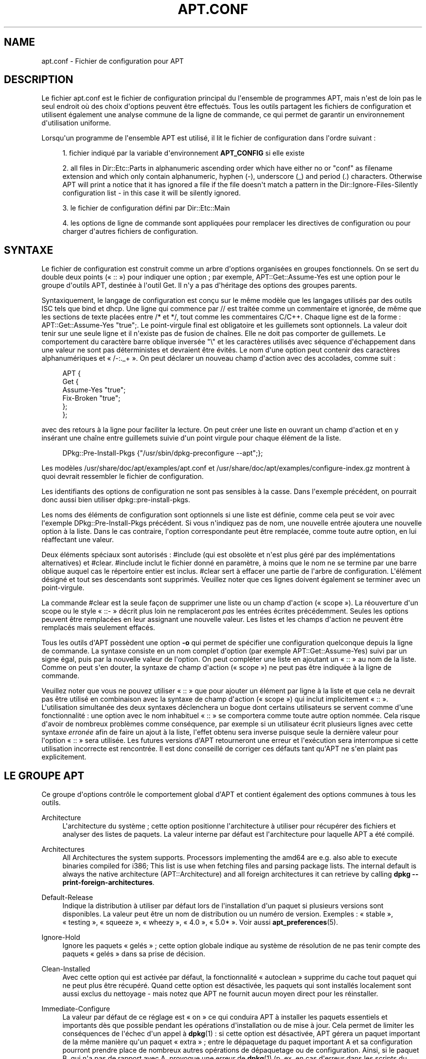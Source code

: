 '\" t
.\"     Title: apt.conf
.\"    Author: Jason Gunthorpe
.\" Generator: DocBook XSL Stylesheets v1.76.1 <http://docbook.sf.net/>
.\"      Date: 16 janvier 2010
.\"    Manual: APT
.\"    Source: Linux
.\"  Language: English
.\"
.TH "APT\&.CONF" "5" "16 janvier 2010" "Linux" "APT"
.\" -----------------------------------------------------------------
.\" * Define some portability stuff
.\" -----------------------------------------------------------------
.\" ~~~~~~~~~~~~~~~~~~~~~~~~~~~~~~~~~~~~~~~~~~~~~~~~~~~~~~~~~~~~~~~~~
.\" http://bugs.debian.org/507673
.\" http://lists.gnu.org/archive/html/groff/2009-02/msg00013.html
.\" ~~~~~~~~~~~~~~~~~~~~~~~~~~~~~~~~~~~~~~~~~~~~~~~~~~~~~~~~~~~~~~~~~
.ie \n(.g .ds Aq \(aq
.el       .ds Aq '
.\" -----------------------------------------------------------------
.\" * set default formatting
.\" -----------------------------------------------------------------
.\" disable hyphenation
.nh
.\" disable justification (adjust text to left margin only)
.ad l
.\" -----------------------------------------------------------------
.\" * MAIN CONTENT STARTS HERE *
.\" -----------------------------------------------------------------
.SH "NAME"
apt.conf \- Fichier de configuration pour APT
.SH "DESCRIPTION"
.PP
Le fichier
apt\&.conf
est le fichier de configuration principal du l\*(Aqensemble de programmes APT, mais n\*(Aqest de loin pas le seul endroit où des choix d\*(Aqoptions peuvent être effectués\&. Tous les outils partagent les fichiers de configuration et utilisent également une analyse commune de la ligne de commande, ce qui permet de garantir un environnement d\*(Aqutilisation uniforme\&.
.PP
Lorsqu\*(Aqun programme de l\*(Aqensemble APT est utilisé, il lit le fichier de configuration dans l\*(Aqordre suivant\ \&:
.sp
.RS 4
.ie n \{\
\h'-04' 1.\h'+01'\c
.\}
.el \{\
.sp -1
.IP "  1." 4.2
.\}
fichier indiqué par la variable d\*(Aqenvironnement
\fBAPT_CONFIG\fR
si elle existe
.RE
.sp
.RS 4
.ie n \{\
\h'-04' 2.\h'+01'\c
.\}
.el \{\
.sp -1
.IP "  2." 4.2
.\}
all files in
Dir::Etc::Parts
in alphanumeric ascending order which have either no or "conf" as filename extension and which only contain alphanumeric, hyphen (\-), underscore (_) and period (\&.) characters\&. Otherwise APT will print a notice that it has ignored a file if the file doesn\*(Aqt match a pattern in the
Dir::Ignore\-Files\-Silently
configuration list \- in this case it will be silently ignored\&.
.RE
.sp
.RS 4
.ie n \{\
\h'-04' 3.\h'+01'\c
.\}
.el \{\
.sp -1
.IP "  3." 4.2
.\}
le fichier de configuration défini par
Dir::Etc::Main
.RE
.sp
.RS 4
.ie n \{\
\h'-04' 4.\h'+01'\c
.\}
.el \{\
.sp -1
.IP "  4." 4.2
.\}
les options de ligne de commande sont appliquées pour remplacer les directives de configuration ou pour charger d\*(Aqautres fichiers de configuration\&.
.RE
.SH "SYNTAXE"
.PP
Le fichier de configuration est construit comme un arbre d\*(Aqoptions organisées en groupes fonctionnels\&. On se sert du double deux points (\(Fo\ \&::\ \&\(Fc) pour indiquer une option\ \&; par exemple,
APT::Get::Assume\-Yes
est une option pour le groupe d\*(Aqoutils APT, destinée à l\*(Aqoutil Get\&. Il n\*(Aqy a pas d\*(Aqhéritage des options des groupes parents\&.
.PP
Syntaxiquement, le langage de configuration est conçu sur le même modèle que les langages utilisés par des outils ISC tels que bind et dhcp\&. Une ligne qui commence par
//
est traitée comme un commentaire et ignorée, de même que les sections de texte placées entre
/*
et
*/, tout comme les commentaires C/C++\&. Chaque ligne est de la forme\ \&:
APT::Get::Assume\-Yes "true";\&. Le point\-virgule final est obligatoire et les guillemets sont optionnels\&. La valeur doit tenir sur une seule ligne et il n\*(Aqexiste pas de fusion de chaînes\&. Elle ne doit pas comporter de guillemets\&. Le comportement du caractère barre oblique inversée "\e" et les caractères utilisés avec séquence d\*(Aqéchappement dans une valeur ne sont pas déterministes et devraient être évités\&. Le nom d\*(Aqune option peut contenir des caractères alphanumériques et \(Fo\ \&/\-:\&._+\ \&\(Fc\&. On peut déclarer un nouveau champ d\*(Aqaction avec des accolades, comme suit\ \&:
.sp
.if n \{\
.RS 4
.\}
.nf
   
APT {
  Get {
    Assume\-Yes "true";
    Fix\-Broken "true";
  };
};
.fi
.if n \{\
.RE
.\}
.PP
avec des retours à la ligne pour faciliter la lecture\&. On peut créer une liste en ouvrant un champ d\*(Aqaction et en y insérant une chaîne entre guillemets suivie d\*(Aqun point virgule pour chaque élément de la liste\&.
.sp
.if n \{\
.RS 4
.\}
.nf
   
DPkg::Pre\-Install\-Pkgs {"/usr/sbin/dpkg\-preconfigure \-\-apt";};
.fi
.if n \{\
.RE
.\}
.PP
Les modèles
/usr/share/doc/apt/examples/apt\&.conf
et
/usr/share/doc/apt/examples/configure\-index\&.gz
montrent à quoi devrait ressembler le fichier de configuration\&.
.PP
Les identifiants des options de configuration ne sont pas sensibles à la casse\&. Dans l\*(Aqexemple précédent, on pourrait donc aussi bien utiliser
dpkg::pre\-install\-pkgs\&.
.PP
Les noms des éléments de configuration sont optionnels si une liste est définie, comme cela peut se voir avec l\*(Aqexemple
DPkg::Pre\-Install\-Pkgs
précédent\&. Si vous n\*(Aqindiquez pas de nom, une nouvelle entrée ajoutera une nouvelle option à la liste\&. Dans le cas contraire, l\*(Aqoption correspondante peut être remplacée, comme toute autre option, en lui réaffectant une valeur\&.
.PP
Deux éléments spéciaux sont autorisés\ \&:
#include
(qui est obsolète et n\*(Aqest plus géré par des implémentations alternatives) et
#clear\&.
#include
inclut le fichier donné en paramètre, à moins que le nom ne se termine par une barre oblique auquel cas le répertoire entier est inclus\&.
#clear
sert à effacer une partie de l\*(Aqarbre de configuration\&. L\*(Aqélément désigné et tout ses descendants sont supprimés\&. Veuillez noter que ces lignes doivent également se terminer avec un point\-virgule\&.
.PP
La commande #clear est la seule façon de supprimer une liste ou un champ d\*(Aqaction (\(Fo\ \&scope\ \&\(Fc)\&. La réouverture d\*(Aqun scope ou le style \(Fo\ \&::\-\ \&\(Fc décrit plus loin ne remplaceront
\fIpas\fR
les entrées écrites précédemment\&. Seules les options peuvent être remplacées en leur assignant une nouvelle valeur\&. Les listes et les champs d\*(Aqaction ne peuvent être remplacés mais seulement effacés\&.
.PP
Tous les outils d\*(AqAPT possèdent une option
\fB\-o\fR
qui permet de spécifier une configuration quelconque depuis la ligne de commande\&. La syntaxe consiste en un nom complet d\*(Aqoption (par exemple
APT::Get::Assume\-Yes) suivi par un signe égal, puis par la nouvelle valeur de l\*(Aqoption\&. On peut compléter une liste en ajoutant un \(Fo\ \&::\ \&\(Fc au nom de la liste\&. Comme on peut s\*(Aqen douter, la syntaxe de champ d\*(Aqaction (\(Fo\ \&scope\ \&\(Fc) ne peut pas être indiquée à la ligne de commande\&.
.PP
Veuillez noter que vous ne pouvez utiliser \(Fo\ \&::\ \&\(Fc que pour ajouter un élément par ligne à la liste et que cela ne devrait pas être utilisé en combinaison avec la syntaxe de champ d\*(Aqaction (\(Fo\ \&scope\ \&\(Fc) qui inclut implicitement \(Fo\ \&::\ \&\(Fc\&. L\*(Aqutilisation simultanée des deux syntaxes déclenchera un bogue dont certains utilisateurs se servent comme d\*(Aqune fonctionnalité\ \&: une option avec le nom inhabituel \(Fo\ \&::\ \&\(Fc se comportera comme toute autre option nommée\&. Cela risque d\*(Aqavoir de nombreux problèmes comme conséquence, par exemple si un utilisateur écrit plusieurs lignes avec cette syntaxe
\fIerronée\fR
afin de faire un ajout à la liste, l\*(Aqeffet obtenu sera inverse puisque seule la dernière valeur pour l\*(Aqoption \(Fo\ \&::\ \&\(Fc sera utilisée\&. Les futures versions d\*(AqAPT retourneront une erreur et l\*(Aqexécution sera interrompue si cette utilisation incorrecte est rencontrée\&. Il est donc conseillé de corriger ces défauts tant qu\*(AqAPT ne s\*(Aqen plaint pas explicitement\&.
.SH "LE GROUPE APT"
.PP
Ce groupe d\*(Aqoptions contrôle le comportement global d\*(AqAPT et contient également des options communes à tous les outils\&.
.PP
Architecture
.RS 4
L\*(Aqarchitecture du système\ \&; cette option positionne l\*(Aqarchitecture à utiliser pour récupérer des fichiers et analyser des listes de paquets\&. La valeur interne par défaut est l\*(Aqarchitecture pour laquelle APT a été compilé\&.
.RE
.PP
Architectures
.RS 4
All Architectures the system supports\&. Processors implementing the
amd64
are e\&.g\&. also able to execute binaries compiled for
i386; This list is use when fetching files and parsing package lists\&. The internal default is always the native architecture (APT::Architecture) and all foreign architectures it can retrieve by calling
\fBdpkg \-\-print\-foreign\-architectures\fR\&.
.RE
.PP
Default\-Release
.RS 4
Indique la distribution à utiliser par défaut lors de l\*(Aqinstallation d\*(Aqun paquet si plusieurs versions sont disponibles\&. La valeur peut être un nom de distribution ou un numéro de version\&. Exemples\ \&: \(Fo\ \&stable\ \&\(Fc, \(Fo\ \&testing\ \&\(Fc, \(Fo\ \&squeeze\ \&\(Fc, \(Fo\ \&wheezy\ \&\(Fc, \(Fo\ \&4\&.0\ \&\(Fc, \(Fo\ \&5\&.0*\ \&\(Fc\&. Voir aussi
\fBapt_preferences\fR(5)\&.
.RE
.PP
Ignore\-Hold
.RS 4
Ignore les paquets \(Fo\ \&gelés\ \&\(Fc\ \&; cette option globale indique au système de résolution de ne pas tenir compte des paquets \(Fo\ \&gelés\ \&\(Fc dans sa prise de décision\&.
.RE
.PP
Clean\-Installed
.RS 4
Avec cette option qui est activée par défaut, la fonctionnalité \(Fo\ \&autoclean\ \&\(Fc supprime du cache tout paquet qui ne peut plus être récupéré\&. Quand cette option est désactivée, les paquets qui sont installés localement sont aussi exclus du nettoyage \- mais notez que APT ne fournit aucun moyen direct pour les réinstaller\&.
.RE
.PP
Immediate\-Configure
.RS 4
La valeur par défaut de ce réglage est \(Fo\ \&on\ \&\(Fc ce qui conduira APT à installer les paquets essentiels et importants dès que possible pendant les opérations d\*(Aqinstallation ou de mise à jour\&. Cela permet de limiter les conséquences de l\*(Aqéchec d\*(Aqun appel à
\fBdpkg\fR(1)\ \&: si cette option est désactivée, APT gérera un paquet important de la même manière qu\*(Aqun paquet \(Fo\ \&extra\ \&\(Fc\ \&; entre le dépaquetage du paquet important A et sa configuration pourront prendre place de nombreux autres opérations de dépaquetage ou de configuration\&. Ainsi, si le paquet B, qui n\*(Aqa pas de rapport avec A, provoque une erreur de
\fBdpkg\fR(1)
(p\&.\ \&ex\&. en cas d\*(Aqerreur dans les scripts du responsable), le paquet A sera alors dans l\*(Aqétat installé mais non configuré et chaque paquet qui en dépend ne fonctionnera plus nécessairement puisque sa dépendance n\*(Aqest pas satisfaite\&. Le marqueur de configuration immédiate sera aussi utilisé pour toute dépendance qui peut créer un problème, par exemple les dépendances circulaires\&. En effet, utiliser le marqueur de configuration immédiate revient à gérer une pré\-dépendance\&. Il est donc possible, en théorie, qu\*(AqAPT rencontre une situation où il lui est impossible d\*(Aqeffectuer la configuration immédiate, qu\*(Aqil se termine alors avec une erreur en faisant référence à cette option afin que l\*(Aqutilisateur puisse la désactiver temporairement pour retenter l\*(Aqopération d\*(Aqinstallation ou de mise à jour\&. Il est à noter que \(Fo\ \&en théorie\ \&\(Fc indique ici que cette situation n\*(Aqa été rencontrée que dans de rares cas, sur des versions instables de distributions, la cause étant des dépendances incorrectes ou un système déjà dans un état instable\&. Il est donc déconseillé de désactiver cette option sans réfléchir car la situation décrite précédemment n\*(Aqest qu\*(Aqun des cas où la configuration immédiate permet de résoudre des situations complexes\&. Avant de tenter une opération telle que
dist\-upgrade
avec cette option désactivée, il est largement préférable d\*(Aqessayer une opération
install
sur le paquet qu\*(AqAPT ne peut configurer immédiatement\&. Il est également conseillé de signaler ce type de problème dans le système de suivi de bogues de la distribution utilisée afin qu\*(Aqil soit étudié et corrigé\&.
.RE
.PP
Force\-LoopBreak
.RS 4
Ne jamais activer cette option à moins que vous ne sachiez \- réellement \- ce que vous faites\&. Elle autorise APT à supprimer temporairement un paquet essentiel pour mettre fin à une boucle Conflicts / Conflicts ou Conflicts / Pre\-Depends entre deux paquets essentiels\&. Une telle boucle ne devrait jamais se produire\ \&: c\*(Aqest un bogue très important\&. Cette option fonctionne si les paquets essentiels ne sont pas tar, gzip, libc, dpkg, bash ou tous les paquets dont ces paquets dépendent\&.
.RE
.PP
Cache\-Start, Cache\-Grow et Cache\-Limit
.RS 4
À partir de la version 0\&.7\&.26, APT utilise un fichier de cache de taille variable indexé en mémoire (\(Fo\ \&resizable memory mapped cache file\ \&\(Fc) pour conserver les informations du fichier \(Fo\ \&available\ \&\(Fc\&.
Cache\-Start
définit la taille minimale de ce cache et par conséquent la quantité de mémoire qu\*(AqAPT utilisera dès son lancement\&. La valeur par défaut est de 20971520 octets (environ 20\ \&Mo)\&. Il est indispensable que l\*(Aqensemble de cette mémoire soit disponible, sinon APT ne pourra se lancer\&. Il peut donc être nécessaire de diminuer cette valeur sur des systèmes disposant de peu de mémoire\&. Au contraire, pour des systèmes qui utilisent de nombreuses sources de paquet, il peut être nécessaire de l\*(Aqaugmenter\&. La valeur de
Cache\-Grow
définit, en octets, la quantité de mémoire supplémentaire qui peut être allouée au cache si la valeur définie par
Cache\-Start
est insuffisante\&. La valeur par défaut de
Cache\-Grow
est de 1048576 octets (environ 1\ \&Mo)\&. Cette augmentation se fera tant que la taille du cache sera insuffisante pour contenir toutes les informations nécessaires ou qu\*(Aqelle atteint la valeur limite définie par
Cache\-Limit\&. La valeur par défaut de
Cache\-Limit
est nulle (il n\*(Aqexiste donc pas de limite à la taille maximale du cache)\&. Si
Cache\-Grow
est égal à 0, l\*(Aqaugmentation automatique de la taille du cache est désactivée\&.
.RE
.PP
Build\-Essential
.RS 4
Cette option définit les paquets qui sont considérés comme faisant partie des dépendances essentielles pour la construction de paquets\&.
.RE
.PP
Get
.RS 4
La sous\-section
Get
contrôle l\*(Aqoutil
\fBapt-get\fR(8), veuillez consulter sa documentation pour avoir plus d\*(Aqinformations sur les options en question\&.
.RE
.PP
Cache
.RS 4
La sous\-section
Cache
contrôle l\*(Aqoutil
\fBapt-cache\fR(8), veuillez consulter sa documentation pour avoir plus d\*(Aqinformations sur les options en question\&.
.RE
.PP
CDROM
.RS 4
La sous\-section
CDROM
contrôle l\*(Aqoutil
\fBapt-cdrom\fR(8), veuillez consulter sa documentation pour avoir plus d\*(Aqinformations sur les options en question\&.
.RE
.SH "LE GROUPE ACQUIRE"
.PP
Le groupe d\*(Aqoptions
Acquire
contrôle le téléchargement des paquets et les gestionnaires d\*(AqURI\&.
.PP
Check\-Valid\-Until
.RS 4
L\*(Aqactivation de l\*(Aqoption de sécurité qui permet de mettre une limite temporelle de validité au fichier Release permet d\*(Aqéviter des attaques de type \(Fo\ \&longtime replay\ \&\(Fc et permet d\*(Aqéviter d\*(Aqutiliser des miroirs qui ne sont plus à jour\&. Cependant, cette fonctionnalité a besoin que l\*(Aqhorloge du système soit à jour\&. Les gestionnaires d\*(Aqarchives devraient créer des fichiers Release comportant l\*(Aqen\-tête
Valid\-Until\&. Cependant, si cet en\-tête est absent, la valeur du paramètre
Max\-ValidTime
est alors utilisée\&.
.RE
.PP
Max\-ValidTime
.RS 4
Seconds the Release file should be considered valid after it was created (indicated by the
Date
header)\&. If the Release file itself includes a
Valid\-Until
header the earlier date of the two is used as the expiration date\&. The default value is
0
which stands for "for ever"\&. Archive specific settings can be made by appending the label of the archive to the option name\&.
.RE
.PP
Min\-ValidTime
.RS 4
Minimum of seconds the Release file should be considered valid after it was created (indicated by the
Date
header)\&. Use this if you need to use a seldomly updated (local) mirror of a more regular updated archive with a
Valid\-Until
header instead of completely disabling the expiration date checking\&. Archive specific settings can and should be used by appending the label of the archive to the option name\&.
.RE
.PP
PDiffs
.RS 4
Essayer de télécharger les fichiers différentiels appelés
PDiffs
pour les paquets ou les fichiers sources, plutôt que de les télécharger entièrement\&. Par défaut à \(Fo\ \&true\ \&\(Fc\&.
.sp
Two sub\-options to limit the use of PDiffs are also available: With
FileLimit
can be specified how many PDiff files are downloaded at most to patch a file\&.
SizeLimit
on the other hand is the maximum percentage of the size of all patches compared to the size of the targeted file\&. If one of these limits is exceeded the complete file is downloaded instead of the patches\&.
.RE
.PP
Queue\-Mode
.RS 4
Mode de file d\*(Aqattente\ \&;
Queue\-Mode
peut prendre les valeurs
host
ou
access, ce qui détermine comment APT parallélise les connexions sortantes\&.
Host
signifie qu\*(Aqune connexion par cible sera initiée, tandis que
access
signifie qu\*(Aqune connexion par type d\*(AqURI sera initiée\&.
.RE
.PP
Retries
.RS 4
Nombre d\*(Aqessais à effectuer\&. Si ce nombre n\*(Aqest pas nul, APT essaie de récupérer, le nombre donné de fois, les fichiers dont la récupération a échoué\&.
.RE
.PP
Source\-Symlinks
.RS 4
Utilise des liens symboliques pour les archives de sources\&. Positionnée à \(Fo\ \&true\ \&\(Fc, cette option crée si possible des liens symboliques vers les archives de sources au lieu de les copier\&. Par défaut à \(Fo\ \&true\ \&\(Fc\&.
.RE
.PP
http
.RS 4
URI HTTP\ \&; http::Proxy est le mandataire (proxy) HTTP à utiliser par défaut\&. Il se présente sous la forme standard\ \&:
http://[[utilisateur][:mot_de_passe]@]hôte[:port]/\&. On peut spécifier un mandataire particulier par hôte distant en utilisant la syntaxe\ \&:
http::Proxy::<hôte>\&. Le mot\-clé spécial
DIRECT
indique alors de n\*(Aqutiliser aucun mandataire pour l\*(Aqhôte\&. Si aucun des paramètres précédents n\*(Aqest défini, la variable d\*(Aqenvironnement
\fBhttp_proxy\fR
annule et remplace toutes les options de mandataire HTTP\&.
.sp
Trois options de configuration sont fournies pour le contrôle des caches compatibles avec HTTP/1\&.1\&.
No\-Cache
signifie que le mandataire ne doit jamais utiliser les réponses qu\*(Aqil a stockées\ \&;
Max\-Age
sert uniquement pour les fichiers d\*(Aqindex\ \&: cela demande au cache de les mettre à jour quand leur ancienneté est supérieure au nombre de secondes donné\&. Debian met à jour ses fichiers d\*(Aqindex de manière quotidienne\ \&; la valeur par défaut est donc de 1 jour\&.
No\-Store
sert uniquement pour les fichiers d\*(Aqarchive et demande au cache de ne jamais garder la requête\&. Cela peut éviter de polluer un cache mandataire avec des fichiers \&.deb très grands\&. Note\ \&: Squid 2\&.0\&.2 ne prend en compte aucune de ces options\&.
.sp
L\*(Aqoption
timeout
positionne le compteur d\*(Aqexpiration du délai (timeout) utilisé par la méthode\&. Cela vaut pour tout, connexion et données\&.
.sp
Une option de configuration est fournie pour contrôler la profondeur du tube pour le cas où un serveur distant n\*(Aqest pas conforme à la RFC ou est bogué (comme Squid 2\&.0\&.2)\&.
Acquire::http::Pipeline\-Depth
a une valeur comprise entre 0 et 5\ \&: elle indique le nombre de requêtes en attente qui peuvent être émises\&. Quand la machine distante ne conserve pas correctement les connexions TCP, la valeur doit égale à 0\&. Dans le cas contraire, des données seront corrompues\&. Les machines qui ont besoin de cette option ne respectent pas la RFC 2068\&.
.sp
La bande passante utilisée peut être limité avec
Acquire::http::Dl\-Limit
qui peut prendre une valeur entière, l\*(Aqunité utilisée étant le kilo\-octet\&. La valeur par défaut est 0, ce qui correspond à aucune limitation de bande passante\&. Veuillez noter que cette option désactive implicitement le téléchargement simultané depuis plusieurs serveurs\&.
.sp
L\*(Aqoption
Acquire::http::User\-Agent
peut être utilisée pour envoyer une valeur User\-Agent modifiée pour les téléchargements HTTP, ce qui peut par exemple être utile avec certains mandataires HTTP qui n\*(Aqautorisent l\*(Aqaccès qu\*(Aqaux client s\*(Aqidentifiant de manière spécifique\&.\&.
.RE
.PP
https
.RS 4
URI HTTPS\&. Les options de contrôle de cache, de délai limite, d\*(Aqautorisation de redirection, de Dl\-Limit et de mandataire (proxy) sont les mêmes que pour la méthode
http\&. Les valeurs par défaut sont les mêmes que pour l\*(Aqoption
http
sauf si des valeurs spécifiques à https sont indiquées\&. L\*(Aqoption
Pipeline\-Depth
n\*(Aqest pas encore gérée\&.
.sp
La sous\-option
CaInfo
spécifie le fichier contenant les informations sur les certificats de confiance\&. La sous\-option booléenne
Verify\-Peer
précise si le certificat d\*(Aqhôte du serveur doit être confronté aux certificats de confiance ou pas\&. La sous\-option booléenne
Verify\-Host
précise s\*(Aqil faut vérifier ou pas le nom d\*(Aqhôte du serveur\&.
SslCert
détermine le certificat à utiliser pour l\*(Aqauthentification du client\&.
SslKey
détermine quelle clef privée doit être utilisée pour l\*(Aqauthentification du client\&.
SslForceVersion
surcharge la valeur par défaut pour la version de SSL à utiliser et peut contenir l\*(Aqune des chaînes \*(AqTLSv1\*(Aq ou \*(AqSSLv3\*(Aq\&.
.RE
.PP
ftp
.RS 4
URI FTP\ \&; ftp::Proxy est le mandataire (proxy) FTP à utiliser par défaut\&. Il se présente sous la forme standard\ \&:
ftp://[[user][:pass]@]host[:port]/\&. On peut spécifier un mandataire particulier par hôte distant en utilisant la syntaxe\ \&:
ftp::Proxy::<hôte>\&. Le mot\-clé spécial
DIRECT
indique alors de n\*(Aqutiliser aucun mandataire pour l\*(Aqhôte\&. Si aucun des paramètres précédents n\*(Aqest définis, la variable d\*(Aqenvironnement
\fBftp_proxy\fR
annule et replace toutes les options de mandataire FTP\&. Pour utiliser un mandataire FTP, vous devrez renseigner l\*(Aqentrée
ftp::ProxyLogin
dans le fichier de configuration\&. Cette entrée spécifie les commandes à envoyer au mandataire pour lui préciser à quoi il doit se connecter\&. Voyez
/usr/share/doc/apt/examples/configure\-index\&.gz
pour savoir comment faire\&. Les variables de substitution disponibles sont\ \&:
$(PROXY_USER),
$(PROXY_PASS),
$(SITE_USER),
$(SITE_PASS),
$(SITE)
et
$(SITE_PORT)\&. Chacune correspond à l\*(Aqélément respectif de l\*(AqURI\&.
.sp
L\*(Aqoption
timeout
positionne le compteur d\*(Aqexpiration du délai (timeout) utilisé par la méthode\&. Cela vaut pour tout, connexion et données\&.
.sp
Plusieurs options de configuration sont fournies pour contrôler le mode passif\&. Il est généralement plus sûr d\*(Aqactiver le mode passif et cela marche dans presque tous les environnements\&. Cependant, certaines situations nécessitent que le mode passif soit désactivé et que le mode \(Fo\ \&port\ \&\(Fc de ftp soit utilisé à la place\&. On peut le faire globalement, pour des connexions qui passent par un mandataire ou pour une machine spécifique (examinez le modèle de fichier de configuration)\&.
.sp
Il est possible de faire transiter le trafic FTP par un mandataire HTTP en positionnant la variable d\*(Aqenvironnement
\fBftp_proxy\fR
à une URL HTTP \-\- consultez la méthode http ci\-dessus pour la syntaxe\&. On ne peut pas le faire dans le fichier de configuration et il n\*(Aqest de toute façon pas recommandé d\*(Aqutiliser FTP au travers de HTTP en raison de la faible efficacité de cette méthode\&.
.sp
L\*(Aqoption
ForceExtended
contrôle l\*(Aqutilisation des commandes liées à la RFC 2428,
EPSV
et
EPRT\&. Par défaut, elle vaut \(Fo\ \&false\ \&\(Fc ce qui signifie que ces commandes ne sont utilisées que pour une connexion de type IPv6\&. Quand elle vaut \(Fo\ \&true\ \&\(Fc, on les utilise même si la connexion est de type IPv4\&. La plupart des serveurs FTP ne suivent pas la RFC 2428\&.
.RE
.PP
cdrom
.RS 4
URI CD\ \&; la seule option de configuration pour les URI de CD est le point de montage\ \&:
cdrom::Mount\ \&; il doit représenter le point de montage du lecteur de CD\-ROM indiqué dans
/etc/fstab\&. D\*(Aqautres commandes de montage et de démontage peuvent être fournies quand le point de montage ne peut être listé dans le fichier
/etc/fstab
(par exemple, un montage SMB)\&. Syntaxiquement, il faut placer
.sp
.if n \{\
.RS 4
.\}
.nf
/cdrom/::Mount "foo";
.fi
.if n \{\
.RE
.\}
.sp
dans le bloc cdrom\&. La barre oblique finale est importante\&. Les commandes de démontage peuvent être spécifiées en utilisant
UMount\&.
.RE
.PP
gpgv
.RS 4
URI GPGV\ \&; la seule option pour les URI GPGV est celle qui permet de passer des paramètres à gpgv\&.
gpgv::Options\ \&: options supplémentaires passées à gpgv\&.
.RE
.PP
CompressionTypes
.RS 4
Cette option indique la liste des types de compression comprises par les méthodes d\*(Aqacquisition\&. Des fichiers comme
Packages
peuvent être disponibles dans divers formats de compression\&. Par défaut, les méthodes d\*(Aqacquisition décompressent les fichiers compressés avec
\fBbzip2\fR,
\fBlzma\fR
et
\fBgzip\fR\&. Ce réglage permet d\*(Aqajouter à la volée des formats supplémentaires ou de modifier la méthode utilisée\&. La syntaxe à utiliser est\ \&:\ \&
.sp
.if n \{\
.RS 4
.\}
.nf
Acquire::CompressionTypes::\fIExtensionFichier\fR "\fINomMethode\fR";
.fi
.if n \{\
.RE
.\}
.sp
Le sous\-groupe
Order
peut être également utilisé pour définir l\*(Aqordre dans lequel le système d\*(Aqacquisition tentera de télécharger les fichiers compressés\&. Le premier système mentionné sera essayé en premier, puis le suivant en cas d\*(Aqéchec\&. Ainsi, pour privilégier un format par rapport à un autre, il suffit de le placer en premier dans cette liste\&. Les types par défaut qui ne sont pas déjà indiqués seront ajoutés en fin de liste au moment de l\*(Aqexécution\&. Ainsi, par exemple,
.sp
.if n \{\
.RS 4
.\}
.nf
Acquire::CompressionTypes::Order:: "gz";
.fi
.if n \{\
.RE
.\}
.sp

peut être utiliser de préférence les fichiers compressés avec
\fBgzip\fR
par rapport à
\fBbzip2\fR
et
\fBlzma\fR\&. Si l\*(Aqobjectif est d\*(Aqutiliser
\fBlzma\fR
en priorité par rapport à
\fBgzip\fR
et
\fBbzip2\fR, ce réglage doit ressembler à
.sp
.if n \{\
.RS 4
.\}
.nf
Acquire::CompressionTypes::Order { "lzma"; "gz"; };
.fi
.if n \{\
.RE
.\}
.sp
\&. Il est inutile d\*(Aqajouter explicitement
bz2
à liste car il sera ajouté automatiquement\&.
.sp
Note that at run time the
Dir::Bin::\fIMethodname\fR
will be checked: If this setting exists the method will only be used if this file exists, e\&.g\&. for the bzip2 method (the inbuilt) setting is:
.sp
.if n \{\
.RS 4
.\}
.nf
Dir::Bin::bzip2 "/bin/bzip2";
.fi
.if n \{\
.RE
.\}
.sp
Note also that list entries specified on the command line will be added at the end of the list specified in the configuration files, but before the default entries\&. To prefer a type in this case over the ones specified in the configuration files you can set the option direct \- not in list style\&. This will not override the defined list, it will only prefix the list with this type\&.
.sp
The special type
uncompressed
can be used to give uncompressed files a preference, but note that most archives don\*(Aqt provide uncompressed files so this is mostly only useable for local mirrors\&.
.RE
.PP
GzipIndexes
.RS 4
Lorsque des index compressés par gzip doivent être utilisés (pour les fichiers Packages, Sources, Translations), ceux\-ci seront compressés avec gzip au lieu d\*(Aqêtre laissés décompressés\&. Cela peut permettre de gagner beaucoup d\*(Aqespace disque au prix d\*(Aqune utilisation plus importante du processeur lorsque les caches locaux sont créés\&. Valeur par défaut\ \&:\ \&Faux (\(Fo\ \&False\ \&\(Fc)\&.
.RE
.PP
Langues
.RS 4
La sous\-section \(Fo\ \&Languages\ \&\(Fc contrôle quels fichiers
Translation
sont téléchargés et dans quel ordre APT les utilisera pour afficher les traductions de descriptions\&. APT recherchera d\*(Aqabord la première traduction disponible pour le champ Description dans la langue choisie en premier\&. Les langues peuvent être indiquées par leur code long ou court\&. Veuillez noter que tous les dépôts ne fournissent pas les fichiers
Translation
pour toutes les langues, particulièrement pour les codes rarement utilisés\&. Il est donc conseillé de vous renseigner sur ce qui est disponible avant d\*(Aqétablir des réglages impossibles\&.
.sp
La liste par défaut contient \(Fo\ \&environment\ \&\(Fc and \(Fo\ \&en\ \&\(Fc\&. La valeur \(Fo\ \&environment\ \&\(Fc a une signification spéciale\ \&: elle sera remplacée, à l\*(Aqexécution, par les codes de langues utilisés dans la variable d\*(Aqenvironnement
LC_MESSAGES\&. Les codes utilisés en double ne seront pas inclus deux fois dans la liste\&. Si
LC_MESSAGES
contient \(Fo\ \&C\ \&\(Fc, seul le fichier
Translation\-en
sera utilisé, s\*(Aqil est disponible\&. Pour forcer APT à n\*(Aqutiliser aucun fichier de traduction, il est nécessaire d\*(Aqutiliser le réglage
Acquire::Languages=none\&. La valeur \(Fo\ \&none\ \&\(Fc a une signification spéciale et indique de ne rechercher aucun fichier
Translation\&. Cela permet à l\*(Aqadministrateur local d\*(Aqindiquer à APT de télécharger des fichiers sans les utiliser si la variable d\*(Aqenvironnement ne les comporte pas\&. Ainsi, dans l\*(Aqexemple qui suit, l\*(Aqordre utilisé sera \(Fo\ \&en, fr\ \&\(Fc si dans un environnement configuré pour l\*(Aqanglais et \(Fo\ \&fr, en\ \&\(Fc pour un environnement configuré en français\&. Les fichiers pour l\*(Aqallemand seront également téléchargés mais ne sont utilisés que dans un environnement configuré pour l\*(Aqallemand\&. Dans ce dernier cas, l\*(Aqordre est alors \(Fo\ \&de, fr, en\ \&\(Fc\&.
.sp
.if n \{\
.RS 4
.\}
.nf
Acquire::Languages { "environment"; "fr"; "en"; "none"; "de"; };
.fi
.if n \{\
.RE
.\}
.RE
.SH "LES RéPERTOIRES"
.PP
Les répertoires de la section
Dir::State
concernent le système local\&.
lists
est le répertoire où placer les listes de paquets téléchargés et
status
est le nom du fichier d\*(Aqétat de
\fBdpkg\fR(1)\&.
preferences
concerne APT\ \&: c\*(Aqest le nom du fichier des préférences\&.
Dir::State
contient le répertoire par défaut préfixé à tous les sous\-éléments, quand ceux\-ci ne commencent pas par
/
ou
\&./\&.
.PP
Dir::Cache
contient les emplacements qui renseignent sur le cache local\ \&: par exemple, les deux caches de paquets
srcpkgcache
et
pkgcache, ainsi que l\*(Aqendroit où sont placées les archives téléchargées,
Dir::Cache::archives\&. On peut empêcher la création des caches en saisissant un nom vide\&. Cela ralentit le démarrage mais économise de l\*(Aqespace disque\&. Il vaut mieux se passer du cache
pkgcache
plutôt que se passer du cache
srcpkgcache\&. Comme pour
Dir::State, le répertoire par défaut est contenu dans
Dir::Cache\&.
.PP
Dir::Etc
contient l\*(Aqemplacement des fichiers de configuration,
sourcelist
indique l\*(Aqemplacement de la liste de sources et
main
est le fichier de configuration par défaut (le modifier n\*(Aqa aucun effet, à moins qu\*(Aqon ne le modifie avec le fichier de configuration indiqué par la variable
\fBAPT_CONFIG\fR)\&.
.PP
Dir::Parts
lit, par ordre d\*(Aqentrée, tous les fragments de configuration dans le répertoire indiqué\&. Ensuite, le fichier principal de configuration est chargé\&.
.PP
Les programmes binaires sont pointés par
Dir::Bin\&. L\*(Aqemplacement des gestionnaires de méthodes est indiqué par
Dir::Bin::Methods\ \&;
gzip,
bzip2,
lzma,
dpkg,
apt\-get,
dpkg\-source,
dpkg\-buildpackage
et
apt\-cache
indiquent l\*(Aqemplacement des programmes correspondants\&.
.PP
L\*(Aqoption de configuration
RootDir
a une signification particulière\&. Lorsqu\*(Aqelle est définie, tous les chemins déclarés dans
Dir::
sont considérés relativement à
RootDir,
\fImême les chemins spécifiés de manière absolue\fR\&. Ainsi par exemple si
RootDir
est défini comme
/tmp/staging, et que chemin du fichier d\*(Aqétat
Dir::State::status
est déclaré comme
/var/lib/dpkg/status
alors ce fichier sera cherché dans
/tmp/staging/var/lib/dpkg/status\&.
.PP
La liste
Ignore\-Files\-Silently
permet d\*(Aqindiquer quels sont les fichiers qu\*(AqAPT peut ignorer sans avertissement dans les répertoires contenant des fragments de configuration\&. Par défaut, les fichiers qui se terminent par
\&.disabled,
~,
\&.bak
ou
\&.dpkg\-[a\-z]+
sont ignorés\&. Comme cela est visible dans le dernier élément de cette liste, il est possible d\*(Aqutiliser la syntaxe des expressions rationnelles\&.
.SH "APT ET DSELECT"
.PP
Quand APT est utilisé comme une méthode de
\fBdselect\fR(1), plusieurs directives contrôlent le comportement par défaut\&. On les trouve dans la section
DSelect\&.
.PP
Clean
.RS 4
Mode de nettoyage du cache\ \&; cette variable peut prendre l\*(Aqune des valeurs suivantes\ \&: \(Fo\ \&always\ \&\(Fc, \(Fo\ \&prompt\ \&\(Fc, \(Fo\ \&auto\ \&\(Fc, \(Fo\ \&pre\-auto\ \&\(Fc et \(Fo\ \&never\ \&\(Fc\&. \(Fo\ \&always\ \&\(Fc et \(Fo\ \&prompt\ \&\(Fc suppriment tous les paquets du cache après la mise à niveau\ \&; \(Fo\ \&prompt\ \&\(Fc (valeur par défaut) les supprime après une demande et \(Fo\ \&auto\ \&\(Fc ne supprime que les archives qui ne peuvent plus être téléchargées (remplacées, par exemple, par une nouvelle version)\&. \(Fo\ \&pre\-auto\ \&\(Fc les supprime avant de récupérer de nouveaux paquets\&.
.RE
.PP
options
.RS 4
Le contenu de cette variable est passé comme options de ligne de commande à
\fBapt-get\fR(8)
lors de la phase d\*(Aqinstallation\&.
.RE
.PP
UpdateOptions
.RS 4
Le contenu de cette variable est passé comme options de ligne de commande à
\fBapt-get\fR(8)
lors de la phase de mise à jour\&.
.RE
.PP
PromptAfterUpdate
.RS 4
Si cette option est \(Fo\ \&true\ \&\(Fc, l\*(Aqopération [U]pdate de
\fBdselect\fR(1)
interroge toujours l\*(Aqutilisateur avant de continuer\&. Par défaut, ce n\*(Aqest qu\*(Aqen cas d\*(Aqerreur que l\*(Aqon propose à l\*(Aqutilisateur d\*(Aqintervenir\&.
.RE
.SH "MéTHODE D'APPEL DE DPKG(1) PAR APT"
.PP
Plusieurs directives de configuration contrôlent la manière dont APT invoque
\fBdpkg\fR(1)\ \&: elles figurent dans la section
DPkg\&.
.PP
options
.RS 4
Il s\*(Aqagit d\*(Aqune liste d\*(Aqoptions à passer à
\fBdpkg\fR(1)\&. Les options doivent être déclarées en utilisant la notation de liste et chaque élément de la liste est passé comme un seul paramètre à
\fBdpkg\fR(1)\&.
.RE
.PP
Pre\-Invoke, Post\-Invoke
.RS 4
Il s\*(Aqagit d\*(Aqune liste de commandes shell à exécuter avant ou après l\*(Aqappel de
\fBdpkg\fR(1)\&. Tout comme pour
Options, on doit utiliser la notation de liste\&. Les commandes sont appelées dans l\*(Aqordre, en utilisant
/bin/sh\ \&: APT s\*(Aqarrête dès que l\*(Aqune d\*(Aqelles échoue\&.
.RE
.PP
Pre\-Install\-Pkgs
.RS 4
Il s\*(Aqagit d\*(Aqune liste de commandes shell à exécuter avant d\*(Aqappeler
\fBdpkg\fR(1)\&. Tout comme pour
Options, on doit utiliser la notation de liste\&. Les commandes sont appelées dans l\*(Aqordre, en utilisant
/bin/sh\ \&: APT s\*(Aqarrête dès que l\*(Aqune d\*(Aqelles échoue\&. Sur l\*(Aqentrée standard, APT transmet aux commandes les noms de tous les fichiers \&.deb qu\*(Aqil va installer, à raison d\*(Aqun par ligne\&.
.sp
La deuxième version de ce protocole donne plus de renseignements\ \&: on obtient la version du protocole, la configuration de APT et les paquets, fichiers ou versions qui ont changé\&. On autorise cette version en positionnant
DPkg::Tools::Options::cmd::Version
à 2\&.
cmd
est une commande passée à
Pre\-Install\-Pkgs\&.
.RE
.PP
Run\-Directory
.RS 4
APT se place dans ce répertoire avant d\*(Aqappeler
\fBdpkg\fR(1)\ \&; par défaut, c\*(Aqest le répertoire
/\&.
.RE
.PP
Build\-options
.RS 4
Ces options sont passées à
\fBdpkg-buildpackage\fR(1)
lors de la compilation des paquets\ \&; par défaut la signature est désactivée et tous les binaires sont créés\&.
.RE
.SS "utilisation des actions différées (\(Fo\ \&triggers\ \&\(Fc) de dpkg (et options associées)"
.PP
APT peut lancer dpkg pour utiliser les actions différées de manière agressive entre les appels successifs à dpkg\&. Sans options supplémentaires, dpkg n\*(Aqutilisera les actions différées que dans le cadre de sa propre exécution\&. Si ces options sont utilisées, le temps d\*(Aqexécution peut diminuer fortement dans les actions d\*(Aqinstallation ou de mise à jour\&. Il est prévu de les activer par défaut dans le futur mais étant donné qu\*(Aqelles changent notablement la méthode qu\*(Aqutilise APT pour lancer dpkg, elles ont besoin d\*(Aqimportantes validations\&.
\fICes options sont donc expérimentales et ne devraient pas être utilisées avec des environnements de production\&.\fR\&. Elles modifient également le suivi de progression et toutes les interfaces passeront la moitié du temps à un état terminé à 100% pendant la configuration des paquets\&.
.PP
Veuillez noter que rien ne garantit qu\*(AqAPT gérera encore ces options dans le futur ou qu\*(Aqelles ne provoqueront pas de nombreux dégâts\&. Si vous avez bien compris les implications de ce choix et êtes suffisamment motivé(e) pour essayer ces options, il vous est donc possible de créer un nouveau fichier de configuration et essayer une combinaison de ces options\&. Veuillez signaler tout bogue, problèmes ou suggestions d\*(Aqamélioration en prenant soin de mentionner les options utilisées\&. Utiliser l\*(Aqaide apportée par dpkg peut également être utile pour le débogage, par exemple
\fBdpkg \-\-audit\fR\&. Une combinaison intéressante d\*(Aqoptions pourrait être
.sp
.if n \{\
.RS 4
.\}
.nf
DPkg::NoTriggers "true";
PackageManager::Configure "smart";
DPkg::ConfigurePending "true";
DPkg::TriggersPending "true";
.fi
.if n \{\
.RE
.\}
.sp
\&.
.PP
DPkg::NoTriggers
.RS 4
Ajoute l\*(Aqoption \(Fo\ \&no\-triggers\ \&\(Fc à tous les appels à dpkg (hormis l\*(Aqappel \(Fo\ \&ConfigurePending\ \&\(Fc)\&. Voir
\fBdpkg\fR(1)
pour plus d\*(Aqinformations sur la signification de cette option\&. En résumé, dpkg n\*(Aqeffectuera pas les actions différées (\(Fo\ \&triggers\ \&\(Fc) si cette option est utilisée sauf si cela est demandé explicitement dans une invocation supplémentaire\&. Cette option existe en fait déjà (mais n\*(Aqest pas documentée) dans de plus anciennes version d\*(AqAPT avec une signification légèrement différente\ \&: elle n\*(Aqajoutait l\*(Aqoption \(Fo\ \&\-\-no\-triggers\ \&\(Fc qu\*(Aqaux appels de dpkg avec \(Fo\ \&configure\ \&\(Fc alors que cela sera désormais utilisé également avec les appels à dpkg avec les options \(Fo\ \&unpack\ \&\(Fc et \(Fo\ \&remove\ \&\(Fc\&.
.RE
.PP
PackageManager::Configure
.RS 4
Les valeurs possibles sont \(Fo\ \&all\ \&\(Fc, \(Fo\ \&smart\ \&\(Fc et \(Fo\ \&no\ \&\(Fc\&. La valeur par défaut est \(Fo\ \&all\ \&\(Fc où APT configure explicitement tous les paquets\&. La valeur \(Fo\ \&smart\ \&\(Fc permet de ne configurer que les paquets qui ont besoin de l\*(Aqêtre avant la décompaction d\*(Aqun autre paquet (à cause d\*(Aqune pré\-dépendance)\ \&; les autres configurations sont laissées pour un appel ultérieur à dpkg\&. L\*(Aqoption \(Fo\ \&no\ \&\(Fc ne provoquera aucune configuration et s\*(Aqen remettra totalement à dpkg pour ces opérations (ce qui échouera en cas de pré\-dépendances)\&. Si cette option est définie sur une valeur différente de \(Fo\ \&all\ \&\(Fc, l\*(Aqoption suivante sera activée par défaut pour éviter de placer le système dans un état non configuré et donc éventuellement non amorçable\&.
.RE
.PP
DPkg::ConfigurePending
.RS 4
Si cette option est choisie, APT lancera
\fBdpkg \-\-configure \-\-pending\fR
pour laisser dpkg gérer les configurations de paquets et les actions différées\&. Cette option est automatiquement activée si l\*(Aqoption précédente a une valeur différente de \(Fo\ \&all\ \&\(Fc\&. Il peut par contre être utile de la désactiver pour lancer APT plusieurs fois successives, par exemple quand il est utilisé depuis un outil d\*(Aqinstallation\&. Dans ce cas, seul le dernier de tous les appels successifs peut conserver l\*(Aqoption active\&.
.RE
.PP
DPkg::TriggersPending
.RS 4
Cette option est utile pour la configuration en mode \(Fo\ \&smart\ \&\(Fc\&. En effet, un paquet qui a des actions différées (\(Fo\ \&triggers\ \&\(Fc) en attente n\*(Aqest pas considéré comme installé (état \(Fo\ \&installed\ \&\(Fc) et dpkg le considère actuellement comme simplement décompacté (état \(Fo\ \&unpacked\ \&\(Fc) ce qui empêche une gestion correcte des pré\-dépendances (voir le bogue Debian #526774)\&. Veuillez noter que cette option provoquera la gestion de toutes les actions différées, pas seulement celles concernant le paquet en cours de traitement\&.
.RE
.PP
PackageManager::UnpackAll
.RS 4
Cette option permet de ne trier les opérations de décompactage qu\*(Aqen fonction de leur criticité (c\*(Aqest à dire en ne considérant que les pré\-dépendances) dans le cas où la configuration des paquets est différée pour n\*(Aqêtre effectuée qu\*(Aqà la fin par dpkg\&. Cette option est active par défaut, ce qui revient à la méthode traditionnelle où les opérations ont lieu en plusieurs étapes, selon l\*(Aqensemble des critères de tri\&. Bien que les deux méthodes existent même dans les versions, la méthode \(Fo\ \&OrderCritical\ \&\(Fc n\*(Aqétait pas utilisée\&. Elle doit donc être considérée comme très expérimentale et a besoin de nombreuses améliorations avant de devenir réellement utile\&. (Note du traducteur\ \&:\ \&la version originale de cette partie des pages de manuel est très confuse\&. Il est donc conseillé de s\*(Aqy reporter en cas de doute car le contresens de traduction n\*(Aqest pas exclu\&.\&.\&.)\&.
.RE
.PP
OrderList::Score::Immediate
.RS 4
Les paquets essentiels (et leurs dépendances) devraient être configurés après avoir été décompressés\&. Il est conseillé que cette opération ait lieu le plus tôt possible dans le processus de mise à jour car ces opérations de configuration nécessitent également
DPkg::TriggersPending, ce qui peut conduire à l\*(Aqexécution de certains actions différées qui ne sont pas nécessairement utiles\&. Les paquets essentiels obtiennent par défaut un score élevé mais le marqueur \(Fo\ \&immédiat\ \&\(Fc implique un score assez bas (par exemple un paquet qui comporte des prédépendances obtient un score plus élevé)\&. Cette option et les options du même groupe permettent de modifier la façon d\*(Aqattribuer un score\&. L\*(Aqexemple ci\-dessous indique ces réglages avec leurs valeurs par défaut\&.
.sp
.if n \{\
.RS 4
.\}
.nf
OrderList::Score {
	Delete 500;
	Essential 200;
	Immediate 10;
	PreDepends 50;
};
.fi
.if n \{\
.RE
.\}
.sp
.RE
.SH "OPTIONS \(Fo\ \&PERIODIC\ \&\(Fc ET \(Fo\ \&ARCHIVE\ \&\(Fc"
.PP
Les groupes d\*(Aqoptions
APT::Periodic
et
APT::Archive
configurent les comportements périodiques réalisés par le script
/etc/cron\&.daily/apt, lancé quotidiennement\&.
.SH "LES OPTIONS DE DéBOGAGE"
.PP
Les options de la section
Debug::
servent soit à provoquer l\*(Aqaffichage d\*(Aqinformations de débogage sur la sortie d\*(Aqerreur standard du programme qui utilise les librairies APT, soit à activer des modes de fonctionnement spéciaux qui sont principalement utiles pour déboguer le comportement de
APT\&. La plupart de ces options n\*(Aqont pas d\*(Aqintérêt pour un utilisateur normal, mais certaines peuvent tout de même être utiles\ \&:
.sp
.RS 4
.ie n \{\
\h'-04'\(bu\h'+03'\c
.\}
.el \{\
.sp -1
.IP \(bu 2.3
.\}

Debug::pkgProblemResolver
affiche d\*(Aqintéressantes informations sur les décisions prises par les commandes
dist\-upgrade, upgrade, install, remove et purge\&.
.RE
.sp
.RS 4
.ie n \{\
\h'-04'\(bu\h'+03'\c
.\}
.el \{\
.sp -1
.IP \(bu 2.3
.\}

Debug::NoLocking
désactive le verrouillage de fichier de manière à ce qu\*(AqAPT puisse effectuer quelques opérations (telles que
apt\-get \-s install) sans avoir les privilèges du superutilisateur\&.
.RE
.sp
.RS 4
.ie n \{\
\h'-04'\(bu\h'+03'\c
.\}
.el \{\
.sp -1
.IP \(bu 2.3
.\}

Debug::pkgDPkgPM
affiche la ligne de commande à chaque appel de
\fBdpkg\fR(1)\&.
.RE
.sp
.RS 4
.ie n \{\
\h'-04'\(bu\h'+03'\c
.\}
.el \{\
.sp -1
.IP \(bu 2.3
.\}


Debug::IdentCdrom
désactive l\*(Aqinclusion de données de type statfs dans les identifiants de CD\&.
.RE
.PP
Liste complète des options de débogage de APT\ \&:
.PP
Debug::Acquire::cdrom
.RS 4
Affiche les informations concernant les sources de type
cdrom://
.RE
.PP
Debug::Acquire::ftp
.RS 4
Affiche les informations concernant le téléchargement de paquets par FTP\&.
.RE
.PP
Debug::Acquire::http
.RS 4
Affiche les informations concernant le téléchargement de paquets par HTTP\&.
.RE
.PP
Debug::Acquire::https
.RS 4
Print information related to downloading packages using HTTPS\&.
.RE
.PP
Debug::Acquire::gpgv
.RS 4
Affiche les informations relatives à la vérification de signatures cryptographiques avec
gpg\&.
.RE
.PP
Debug::aptcdrom
.RS 4
Affiche des informations concernant l\*(Aqaccès aux collections de paquets stockées sur CD\&.
.RE
.PP
Debug::BuildDeps
.RS 4
Décrit le processus de résolution des dépendances pour la construction de paquets source (\ \&\(Fo\ \&build\-dependencies\ \&\(Fc\ \&) par
\fBapt-get\fR(8)\&.
.RE
.PP
Debug::Hashes
.RS 4
Affiche toutes les clefs de hachage cryptographiques créées par les librairies d\*(Aqapt\&.
.RE
.PP
Debug::IdentCDROM
.RS 4
Désactive l\*(Aqinclusion des données de type
statfs
pour la génération des identifiants de CD, c\*(Aqest\-à\-dire le nombre de blocs libres et utilisés sur le système de fichier du CD\&.
.RE
.PP
Debug::NoLocking
.RS 4
Désactive le verrouillage de fichiers\&. Cela permet par exemple de lancer deux instances de
\(lqapt\-get update\(rq
en même temps\&.
.RE
.PP
Debug::pkgAcquire
.RS 4
Trace les ajouts et suppressions d\*(Aqéléments de la queue globale de téléchargement\&.
.RE
.PP
Debug::pkgAcquire::Auth
.RS 4
Affiche les détails de la vérification des sommes de contrôle et des signatures cryptographiques des fichiers téléchargés, ainsi que les erreurs éventuelles\&.
.RE
.PP
Debug::pkgAcquire::Diffs
.RS 4
Affiche les informations de téléchargement et de prise en compte des fichiers différentiels des indexes de paquets, ainsi que les erreurs éventuelles\&.
.RE
.PP
Debug::pkgAcquire::RRed
.RS 4
Affiche les détails de l\*(Aqapplication des fichiers de différences aux listes de paquets d\*(AqAPT quand ces fichiers de différences sont téléchargés à la place des fichiers complets\&.
.RE
.PP
Debug::pkgAcquire::Worker
.RS 4
Affiche toutes les interactions avec les processus enfants qui se chargent effectivement des téléchargements\&.
.RE
.PP
Debug::pkgAutoRemove
.RS 4
Affiche les changements concernant le marquage des paquets comme installés automatiquement, et la suppression des paquets inutiles\&.
.RE
.PP
Debug::pkgDepCache::AutoInstall
.RS 4
Crée les informations de débogage décrivant quels paquets sont installés automatiquement pour satisfaire les dépendances\&. Cela concerne la passe initiale d\*(Aqinstallation automatique effectuée par exemple par
apt\-get install
et pas le système de résolution de dépendances complet de APT\ \&; voir
Debug::pkgProblemResolver
pour ce dernier\&.
.RE
.PP
Debug::pkgDepCache::Marker
.RS 4
Crée les informations de débogage décrivant quels paquets sont gardés/installés/supprimés pendant le travail de l\*(Aqoutil de résolution de problèmes\&. Chaque ajout ou suppression peut impliquer des actions supplémentaires\ \&;\ \&elles sont alors indiquées avec une indentation de deux espaces de plus que l\*(Aqaction qui les a déclenchées\&. Le format de chaque ligne est
MarkKeep,
MarkDelete
ou
MarkInstall
suivi de
nom\-paquet <a\&.b\&.c \-> d\&.e\&.f | x\&.y\&.z> (section)
où
a\&.b\&.c
est la version actuelle du paquet,
d\&.e\&.f
la version devant être installée et
x\&.y\&.z
une version plus récente qui n\*(Aqest pas prévue pour être installée (à cause d\*(Aqun score plus faible)\&. Ces deux derniers éléments peuvent ne pas être mentionnés s\*(Aqils ne sont pas pertinents où lorsque ils sont identiques à la version installée\&.
section
est le nom de la section où figure le paquet\&.automatiquement pour satisfaire les dépendances\&. Cela concerne la passe initiale d\*(Aqinstallation automatique effectuée par exemple par
apt\-get install
et pas le système de résolution de dépendances complet de APT\ \&; voir
Debug::pkgProblemResolver
pour ce dernier\&.
.RE
.PP
Debug::pkgInitConfig
.RS 4
Affiche, au lancement, l\*(Aqensemble de la configuration sur la sortie d\*(Aqerreur standard\&.
.RE
.PP
Debug::pkgDPkgPM
.RS 4
Affiche la commande exacte d\*(Aqinvocation de
\fBdpkg\fR(1)
à chaque appel\ \&; les paramètres sont séparés par des espaces\&.
.RE
.PP
Debug::pkgDPkgProgressReporting
.RS 4
Affiche l\*(Aqensemble des informations reçues de
\fBdpkg\fR(1)
par l\*(Aqintermédiaire du descripteur de fichier d\*(Aqétat, et les éventuelles erreurs d\*(Aqanalyse de ce fichier\&.
.RE
.PP
Debug::pkgOrderList
.RS 4
Affiche les étapes de l\*(Aqalgorithme utilisé pour choisir l\*(Aqordre dans lequel
apt
passe les paquets à
\fBdpkg\fR(1)\&.
.RE
.PP
Debug::pkgPackageManager
.RS 4
Affiche le détail des opérations liées à l\*(Aqinvocation de
\fBdpkg\fR(1)\&.
.RE
.PP
Debug::pkgPolicy
.RS 4
Affiche, au lancement, la priorité de chaque liste de paquets\&.
.RE
.PP
Debug::pkgProblemResolver
.RS 4
Affiche la trace d\*(Aqexécution du système de résolution de dépendances (ne concerne que les cas où un problème de dépendances complexe se présente)\&.
.RE
.PP
Debug::pkgProblemResolver::ShowScores
.RS 4
Affiche la liste de tous les paquets installés avec leur score calculé par l\*(Aqoutil de résolution de problèmes\&. La description du paquet est celle qui est décrite dans
Debug::pkgDepCache::Marker\&.
.RE
.PP
Debug::sourceList
.RS 4
Affiche les fournisseurs déclarés dans le fichier
/etc/apt/vendors\&.list\&.
.RE
.SH "EXEMPLES"
.PP
Le fichier
/usr/share/doc/apt/examples/configure\-index\&.gz
contient un modèle de fichier montrant des exemples pour toutes les options existantes\&.
.SH "FICHIERS"
.PP
/etc/apt/apt\&.conf
.RS 4
Fichier de configuration d\*(AqAPT\&. Élément de configuration\ \&:
Dir::Etc::Main\&.
.RE
.PP
/etc/apt/apt\&.conf\&.d/
.RS 4
Fragments du fichier de configuration d\*(AqAPT\&. Élément de configuration\ \&:
Dir::Etc::Parts\&.
.RE
.SH "VOIR AUSSI"
.PP

\fBapt-cache\fR(8),
\fBapt-config\fR(8),
\fBapt_preferences\fR(5)\&.
.SH "BOGUES"
.PP
\m[blue]\fBPage des bogues d\*(AqAPT\fR\m[]\&\s-2\u[1]\d\s+2\&. Si vous souhaitez signaler un bogue à propos d\*(AqAPT, veuillez lire
/usr/share/doc/debian/bug\-reporting\&.txt
ou utiliser la commande
\fBreportbug\fR(1)\&.
.SH "TRADUCTEURS"
.PP
Jérôme Marant, Philippe Batailler, Christian Perrier
<bubulle@debian\&.org>
(2000, 2005, 2009, 2010), Équipe de traduction francophone de Debian
<debian\-l10n\-french@lists\&.debian\&.org>
.PP
Veuillez noter que cette traduction peut contenir des parties non traduites\&. Cela est volontaire, pour éviter de perdre du contenu quand la traduction est légèrement en retard sur le contenu d\*(Aqorigine\&.
.SH "AUTHORS"
.PP
\fBJason Gunthorpe\fR
.RS 4
.RE
.PP
\fBÉquipe de développement d\*(AqAPT\fR
.RS 4
.RE
.PP
\fBDaniel Burrows\fR <\&dburrows@debian\&.org\&>
.RS 4
Documentation d\*(Aqorigine de Debug::*\&.
.RE
.SH "NOTES"
.IP " 1." 4
Page des bogues d'APT
.RS 4
\%http://bugs.debian.org/src:apt
.RE
